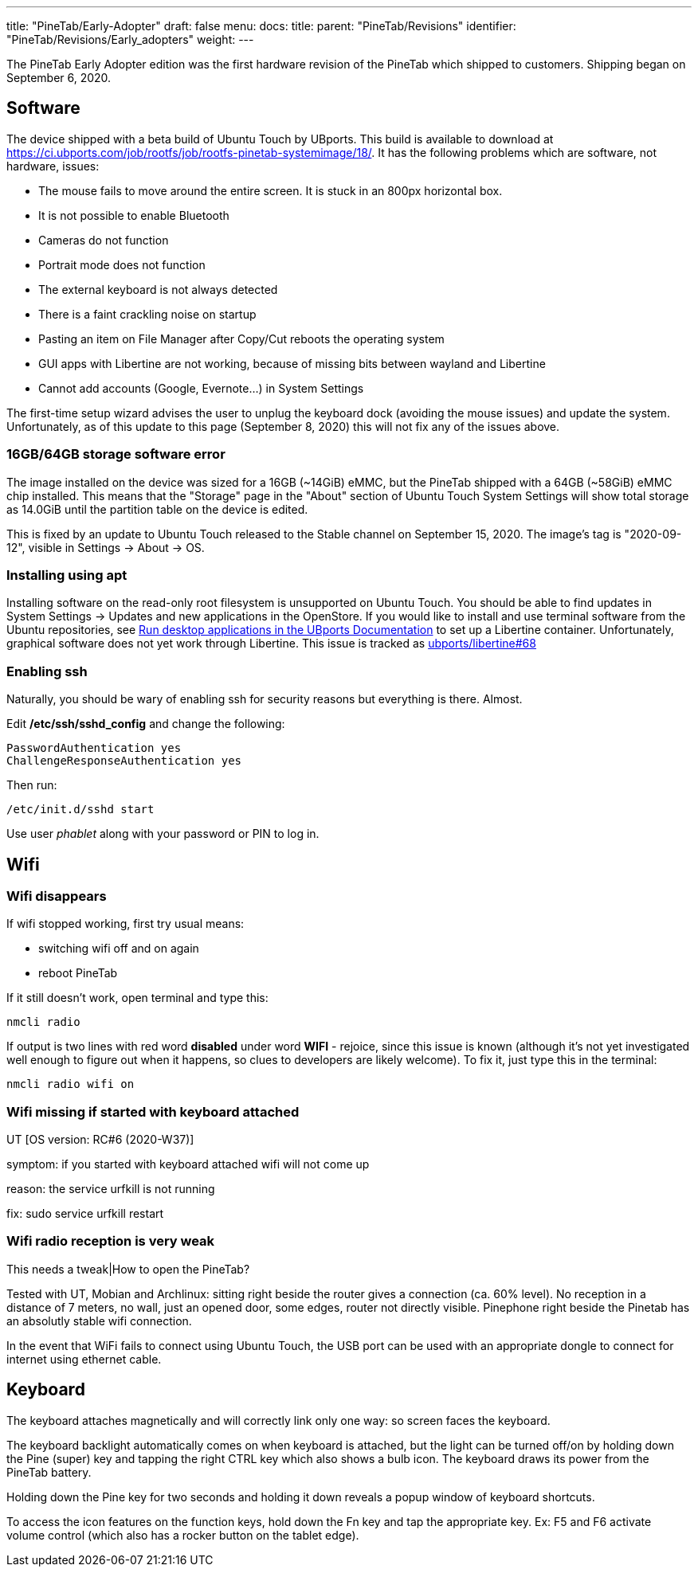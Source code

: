 ---
title: "PineTab/Early-Adopter"
draft: false
menu:
  docs:
    title:
    parent: "PineTab/Revisions"
    identifier: "PineTab/Revisions/Early_adopters"
    weight: 
---

The PineTab Early Adopter edition was the first hardware revision of the PineTab which shipped to customers. Shipping began on September 6, 2020.

== Software

The device shipped with a beta build of Ubuntu Touch by UBports. This build is available to download at https://ci.ubports.com/job/rootfs/job/rootfs-pinetab-systemimage/18/. It has the following problems which are software, not hardware, issues:

* The mouse fails to move around the entire screen. It is stuck in an 800px horizontal box.
* It is not possible to enable Bluetooth
* Cameras do not function
* Portrait mode does not function
* The external keyboard is not always detected
* There is a faint crackling noise on startup
* Pasting an item on File Manager after Copy/Cut reboots the operating system
* GUI apps with Libertine are not working, because of missing bits between wayland and Libertine
* Cannot add accounts (Google, Evernote...) in System Settings

The first-time setup wizard advises the user to unplug the keyboard dock (avoiding the mouse issues) and update the system. Unfortunately, as of this update to this page (September 8, 2020) this will not fix any of the issues above.

=== 16GB/64GB storage software error

The image installed on the device was sized for a 16GB (~14GiB) eMMC, but the PineTab shipped with a 64GB (~58GiB) eMMC chip installed. This means that the "Storage" page in the "About" section of Ubuntu Touch System Settings will show total storage as 14.0GiB until the partition table on the device is edited.

This is fixed by an update to Ubuntu Touch released to the Stable channel on September 15, 2020. The image's tag is "2020-09-12", visible in Settings -> About -> OS.

=== Installing using apt

Installing software on the read-only root filesystem is unsupported on Ubuntu Touch. You should be able to find updates in System Settings -> Updates and new applications in the OpenStore. If you would like to install and use terminal software from the Ubuntu repositories, see https://docs.ubports.com/en/latest/userguide/dailyuse/libertine.html[Run desktop applications in the UBports Documentation] to set up a Libertine container. Unfortunately, graphical software does not yet work through Libertine. This issue is tracked as https://github.com/ubports/libertine/issues/68[ubports/libertine#68]

=== Enabling ssh

Naturally, you should be wary of enabling ssh for security reasons but everything is there. Almost.

Edit */etc/ssh/sshd_config* and change the following:

 PasswordAuthentication yes
 ChallengeResponseAuthentication yes

Then run:

 /etc/init.d/sshd start

Use user _phablet_ along with your password or PIN to log in.

== Wifi

=== Wifi disappears

If wifi stopped working, first try usual means:

* switching wifi off and on again
* reboot PineTab

If it still doesn't work, open terminal and type this:

 nmcli radio

If output is two lines with red word *disabled* under word *WIFI* - rejoice, since this issue is known (although it's not yet investigated well enough to figure out when it happens, so clues to developers are likely welcome). To fix it, just type this in the terminal:

 nmcli radio wifi on

=== Wifi missing if started with keyboard attached

UT [OS version: RC#6 (2020-W37)]

symptom: if you started with keyboard attached wifi will not come up

reason: the service urfkill is not running

fix:
 sudo service urfkill restart

=== Wifi radio reception is very weak

This needs a tweak|How to open the PineTab?

Tested with UT, Mobian and Archlinux: sitting right beside the router gives a connection (ca. 60% level). No reception in a distance of 7 meters, no wall, just an opened door, some edges, router not directly visible. Pinephone right beside the Pinetab has an absolutly stable wifi connection.

In the event that WiFi fails to connect using Ubuntu Touch, the USB port can be used with an appropriate dongle to connect for internet using ethernet cable.

== Keyboard

The keyboard attaches magnetically and will correctly link only one way: so screen faces the keyboard.

The keyboard backlight automatically comes on when keyboard is attached, but the light can be turned off/on by holding down the Pine (super) key and tapping the right CTRL key which also shows a bulb icon. The keyboard draws its power from the PineTab battery.

Holding down the Pine key for two seconds and holding it down reveals a popup window of keyboard shortcuts.

To access the icon features on the function keys, hold down the Fn key and tap the appropriate key. Ex: F5 and F6 activate volume control (which also has a rocker button on the tablet edge).

